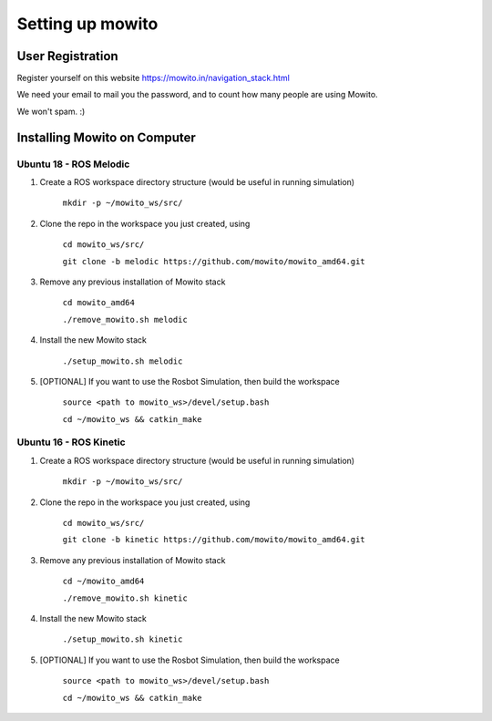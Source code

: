 Setting up  mowito
=======================

User Registration
-------------------

Register yourself on this website https://mowito.in/navigation_stack.html

We need your email to mail you the password, and to count how many people are using Mowito.

We won't spam. :) 

Installing Mowito on Computer
------------------------------------------

Ubuntu 18 - ROS Melodic
^^^^^^^^^^^^^^^^^^^^^^^^^^^
1. Create a ROS workspace directory structure (would be useful in running simulation)
	
	``mkdir -p ~/mowito_ws/src/``\

2. Clone the repo in the workspace you just created, using

	``cd mowito_ws/src/``

	``git clone -b melodic https://github.com/mowito/mowito_amd64.git`` 

3. Remove any previous installation of Mowito stack 

	``cd mowito_amd64``\ 

	``./remove_mowito.sh melodic``

4. Install the new Mowito stack 

 	``./setup_mowito.sh melodic``\

5. [OPTIONAL] If you want to use the Rosbot Simulation, then build the workspace
	
	``source <path to mowito_ws>/devel/setup.bash``\

	``cd ~/mowito_ws && catkin_make``



Ubuntu 16 - ROS Kinetic
^^^^^^^^^^^^^^^^^^^^^^^^^^^
1. Create a ROS workspace directory structure (would be useful in running simulation)

	``mkdir -p ~/mowito_ws/src/``

2. Clone the repo in the workspace you just created, using

	``cd mowito_ws/src/``\

	``git clone -b kinetic https://github.com/mowito/mowito_amd64.git``\ 

3. Remove any previous installation of Mowito stack 

	``cd ~/mowito_amd64``\ 

	``./remove_mowito.sh kinetic``

4. Install the new Mowito stack 

	``./setup_mowito.sh kinetic``\

5. [OPTIONAL] If you want to use the Rosbot Simulation, then build the workspace
	
	``source <path to mowito_ws>/devel/setup.bash``\
	
	``cd ~/mowito_ws && catkin_make``

